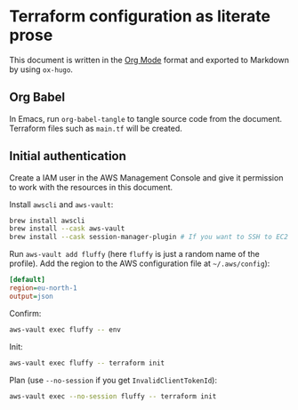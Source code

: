 #+HUGO_BASE_DIR: ./docs
#+HUGO_SECTION: ./

* Hugo :noexport:

- If =HUGO_SECTION= is =blog= then the file is placed in
  =<HUGO_BASE_DIR>/content/blog=.
- If =HUGO_SECTION= is =./= then the file is placed in
  =<HUGO_BASE_DIR>/content/=
- If =HUGO_SECTION= is unset then the file is placed in
  =<HUGO_BASE_DIR>/content/posts/=.

* Terraform configuration as literate prose
:PROPERTIES:
:EXPORT_FILE_NAME: index
:END:

This document is written in the [[https://orgmode.org/][Org Mode]] format and exported to Markdown by
using =ox-hugo=.


** Org Babel

In Emacs, run =org-babel-tangle= to tangle source code from the document.
Terraform files such as =main.tf= will be created.


** Initial authentication

Create a IAM user in the AWS Management Console and give it permission to work
with the resources in this document.

Install =awscli= and =aws-vault=:

#+begin_src sh
brew install awscli
brew install --cask aws-vault
brew install --cask session-manager-plugin # If you want to SSH to EC2 instances
#+end_src

Run =aws-vault add fluffy= (here =fluffy= is just a random name of the profile).
Add the region to the AWS configuration file at =~/.aws/config=):

#+begin_src ini
[default]
region=eu-north-1
output=json
#+end_src

Confirm:

#+begin_src sh
aws-vault exec fluffy -- env
#+end_src

Init:

#+begin_src sh
aws-vault exec fluffy -- terraform init
#+end_src

Plan (use =--no-session= if you get =InvalidClientTokenId=):

#+begin_src sh
aws-vault exec --no-session fluffy -- terraform init
#+end_src
